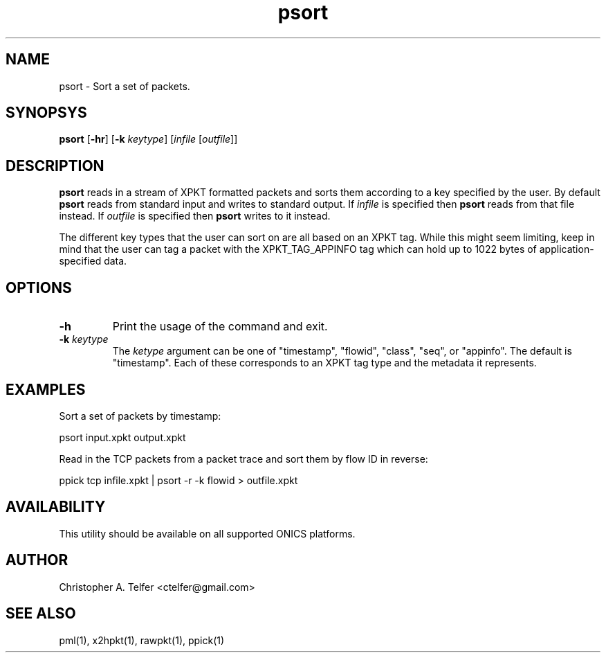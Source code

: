 .TH "psort" 1 "August 2013" "ONICS 1.0"
.SH NAME
psort - Sort a set of packets.
.P
.SH SYNOPSYS
\fBpsort\fP [\fB-hr\fP] [\fB-k\fP \fIkeytype\fP] 
[\fIinfile\fP [\fIoutfile\fP]]
.P
.SH DESCRIPTION
\fBpsort\fP reads in a stream of XPKT formatted packets and sorts them 
according to a key specified by the user.  By default \fBpsort\fP reads
from standard input and writes to standard output.  If \fIinfile\fP is
specified then \fBpsort\fP reads from that file instead.  If
\fIoutfile\fP is specified then \fBpsort\fP writes to it instead.
.P
The different key types that the user can sort on are all based on an
XPKT tag.  While this might seem limiting, keep in mind that the user
can tag a packet with the XPKT_TAG_APPINFO tag which can hold up to 1022
bytes of application-specified data. 
.P
.SH OPTIONS
.IP \fB-h\fP
Print the usage of the command and exit.
.IP "\fB-k\fP \fIkeytype\fP"
The \fIketype\fP argument can be one of "timestamp", "flowid", "class",
"seq", or "appinfo".  The default is "timestamp".  Each of these
corresponds to an XPKT tag type and the metadata it represents.
.P
.SH EXAMPLES
.P
Sort a set of packets by timestamp:
.nf

	psort input.xpkt output.xpkt

.fi
Read in the TCP packets from a packet trace and sort them by flow ID in
reverse:
.nf

	ppick tcp infile.xpkt | psort -r -k flowid > outfile.xpkt

.fi
.P
.SH AVAILABILITY
This utility should be available on all supported ONICS platforms.
.P
.SH AUTHOR
Christopher A. Telfer <ctelfer@gmail.com>
.P
.SH "SEE ALSO"
pml(1), x2hpkt(1), rawpkt(1), ppick(1)
